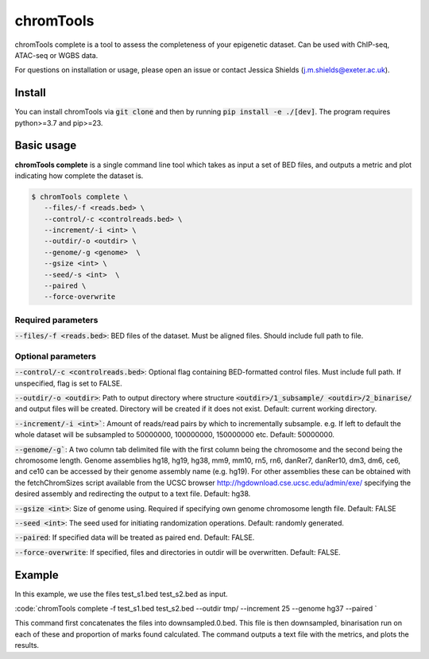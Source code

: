 chromTools
==========

chromTools complete is a tool to assess the completeness of your epigenetic dataset. Can be used with ChIP-seq, ATAC-seq or WGBS data.

For questions on installation or usage, please open an issue or contact Jessica Shields (j.m.shields@exeter.ac.uk).

Install
-------

You can install chromTools via :code:`git clone` and then by running :code:`pip install -e ./[dev]`. The program requires python>=3.7 and pip>=23.

Basic usage
-----------

**chromTools complete** is a single command line tool which takes as input a set of BED files, and outputs a metric and plot indicating how complete the dataset is.

.. code-block:: console

   $ chromTools complete \
      --files/-f <reads.bed> \
      --control/-c <controlreads.bed> \
      --increment/-i <int> \
      --outdir/-o <outdir> \
      --genome/-g <genome>  \
      --gsize <int> \
      --seed/-s <int>  \
      --paired \
      --force-overwrite


Required parameters
~~~~~~~~~~~~~~~~~~~

:code:`--files/-f <reads.bed>`: BED files of the dataset. Must be aligned files. Should include full path to file.

Optional parameters
~~~~~~~~~~~~~~~~~~~

:code:`--control/-c <controlreads.bed>`: Optional flag containing BED-formatted control files. Must include full path. If unspecified, flag is set to FALSE.

:code:`--outdir/-o <outdir>`: Path to output directory where structure :code:`<outdir>/1_subsample/ <outdir>/2_binarise/` and output files will be created. Directory will be created if it does not exist. Default: current working directory.

:code:`--increment/-i <int>``: Amount of reads/read pairs by which to incrementally subsample. e.g. If left to default the whole dataset will be subsampled to 50000000, 100000000, 150000000 etc. Default: 50000000.

:code:`--genome/-g``: A two column tab delimited file with the first column being the chromosome and the second being the chromosome length. Genome assemblies hg18, hg19, hg38, mm9, mm10, rn5, rn6, danRer7, danRer10, dm3, dm6, ce6, and ce10 can be accessed by their genome assembly name (e.g. hg19). For other assemblies these can be obtained with the fetchChromSizes script available from the UCSC browser http://hgdownload.cse.ucsc.edu/admin/exe/ specifying the desired assembly and redirecting the output to a text file. Default: hg38.

:code:`--gsize <int>`: Size of genome using. Required if specifying own genome chromosome length file. Default: FALSE

:code:`--seed <int>`: The seed used for initiating randomization operations. Default: randomly generated.

:code:`--paired`: If specified data will be treated as paired end. Default: FALSE.

:code:`--force-overwrite`: If specified, files and directories in outdir will be overwritten. Default: FALSE.


Example
-------

In this example, we use the files test_s1.bed test_s2.bed as input.

:code:`chromTools complete -f test_s1.bed test_s2.bed --outdir tmp/ --increment 25 --genome hg37 --paired `

This command first concatenates the files into downsampled.0.bed. This file is then downsampled, binarisation run on each of these and proportion of marks found calculated. The command outputs a text file with the metrics, and plots the results.
